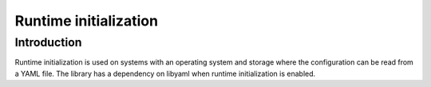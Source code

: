 Runtime initialization
=======================

Introduction
------------

Runtime initialization is used on systems with an operating system and storage where the configuration can be read from a YAML file.
The library has a dependency on libyaml when runtime initialization is enabled.



